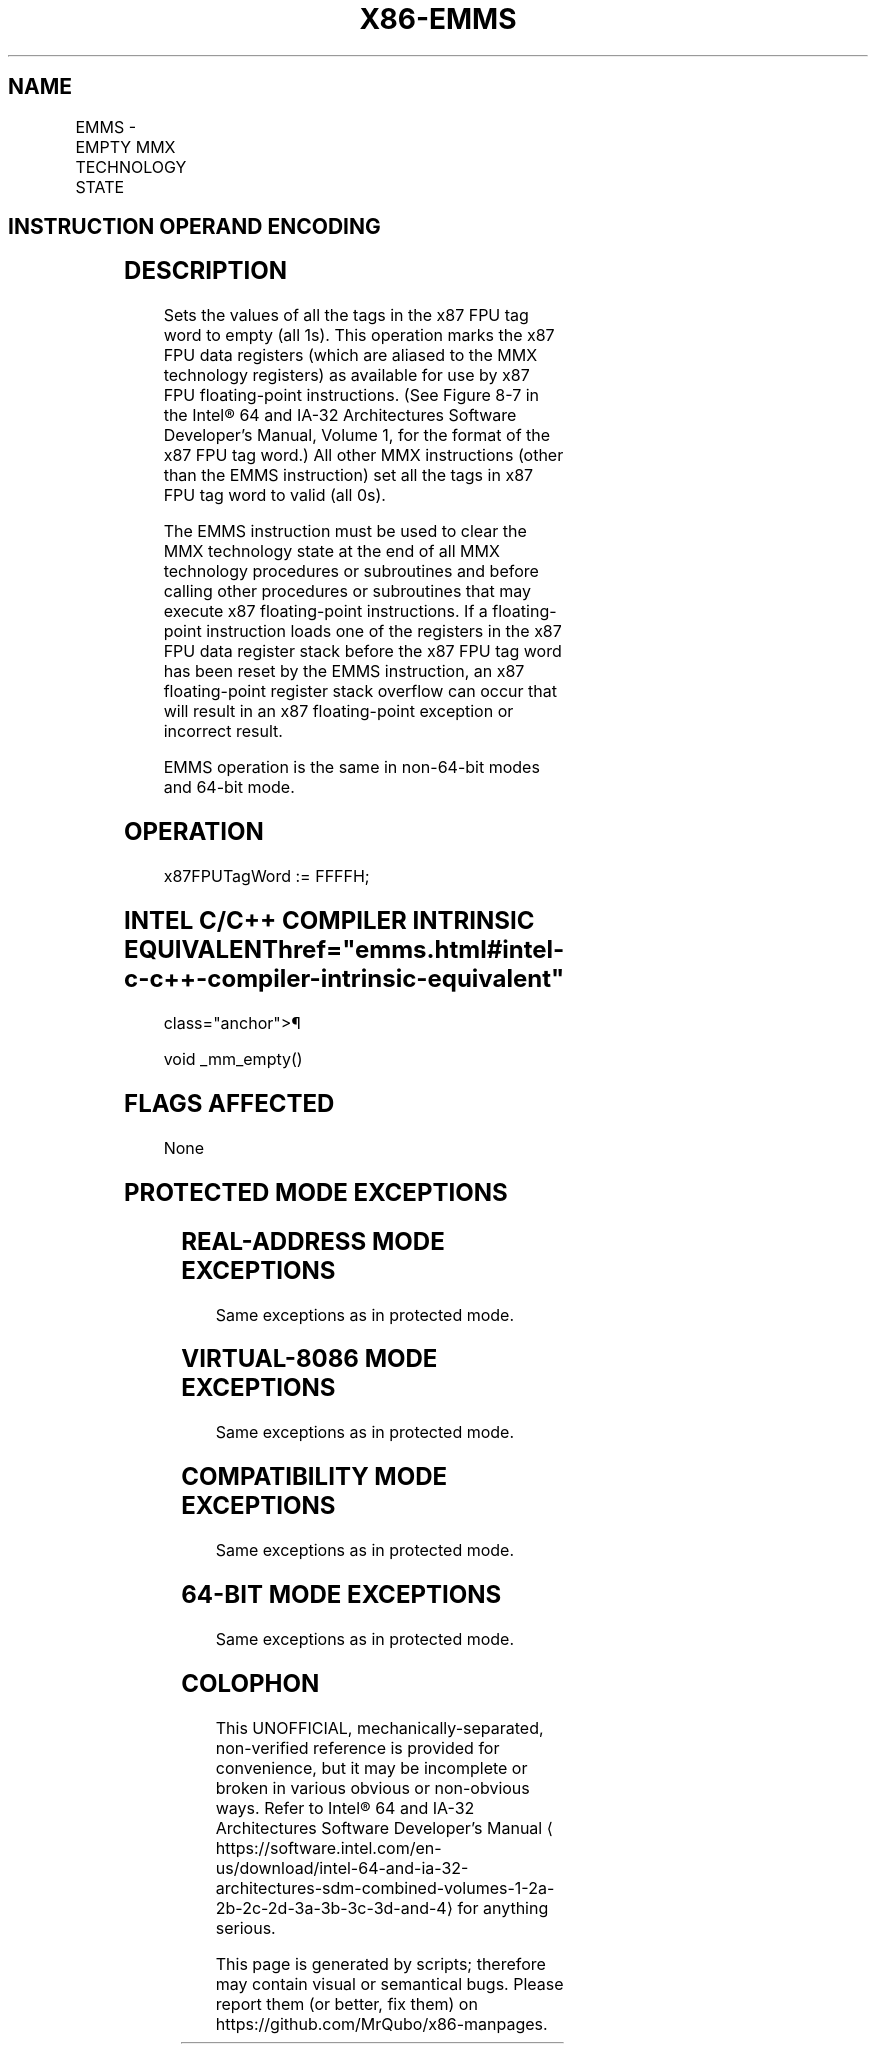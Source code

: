 '\" t
.nh
.TH "X86-EMMS" "7" "December 2023" "Intel" "Intel x86-64 ISA Manual"
.SH NAME
EMMS - EMPTY MMX TECHNOLOGY STATE
.TS
allbox;
l l l l l l 
l l l l l l .
\fBOpcode\fP	\fBInstruction\fP	\fBOp/En\fP	\fB64-Bit Mode\fP	\fBCompat/Leg Mode\fP	\fBDescription\fP
NP 0F 77	EMMS	ZO	Valid	Valid	T{
Set the x87 FPU tag word to empty.
T}
.TE

.SH INSTRUCTION OPERAND ENCODING
.TS
allbox;
l l l l l 
l l l l l .
\fBOp/En\fP	\fBOperand 1\fP	\fBOperand 2\fP	\fBOperand 3\fP	\fBOperand 4\fP
ZO	N/A	N/A	N/A	N/A
.TE

.SH DESCRIPTION
Sets the values of all the tags in the x87 FPU tag word to empty (all
1s). This operation marks the x87 FPU data registers (which are aliased
to the MMX technology registers) as available for use by x87 FPU
floating-point instructions. (See Figure
8-7 in the Intel® 64 and IA-32 Architectures Software
Developer’s Manual, Volume 1, for the format of the x87 FPU tag word.)
All other MMX instructions (other than the EMMS instruction) set all the
tags in x87 FPU tag word to valid (all 0s).

.PP
The EMMS instruction must be used to clear the MMX technology state at
the end of all MMX technology procedures or subroutines and before
calling other procedures or subroutines that may execute x87
floating-point instructions. If a floating-point instruction loads one
of the registers in the x87 FPU data register stack before the x87 FPU
tag word has been reset by the EMMS instruction, an x87 floating-point
register stack overflow can occur that will result in an x87
floating-point exception or incorrect result.

.PP
EMMS operation is the same in non-64-bit modes and 64-bit mode.

.SH OPERATION
.EX
x87FPUTagWord := FFFFH;
.EE

.SH INTEL C/C++ COMPILER INTRINSIC EQUIVALENT  href="emms.html#intel-c-c++-compiler-intrinsic-equivalent"
class="anchor">¶

.EX
void _mm_empty()
.EE

.SH FLAGS AFFECTED
None

.SH PROTECTED MODE EXCEPTIONS
.TS
allbox;
l l 
l l .
\fB\fP	\fB\fP
#UD	If CR0.EM[bit 2] = 1.
#NM	If CR0.TS[bit 3] = 1.
#MF	T{
If there is a pending FPU exception.
T}
#UD	If the LOCK prefix is used.
.TE

.SH REAL-ADDRESS MODE EXCEPTIONS
Same exceptions as in protected mode.

.SH VIRTUAL-8086 MODE EXCEPTIONS
Same exceptions as in protected mode.

.SH COMPATIBILITY MODE EXCEPTIONS
Same exceptions as in protected mode.

.SH 64-BIT MODE EXCEPTIONS
Same exceptions as in protected mode.

.SH COLOPHON
This UNOFFICIAL, mechanically-separated, non-verified reference is
provided for convenience, but it may be
incomplete or
broken in various obvious or non-obvious ways.
Refer to Intel® 64 and IA-32 Architectures Software Developer’s
Manual
\[la]https://software.intel.com/en\-us/download/intel\-64\-and\-ia\-32\-architectures\-sdm\-combined\-volumes\-1\-2a\-2b\-2c\-2d\-3a\-3b\-3c\-3d\-and\-4\[ra]
for anything serious.

.br
This page is generated by scripts; therefore may contain visual or semantical bugs. Please report them (or better, fix them) on https://github.com/MrQubo/x86-manpages.
